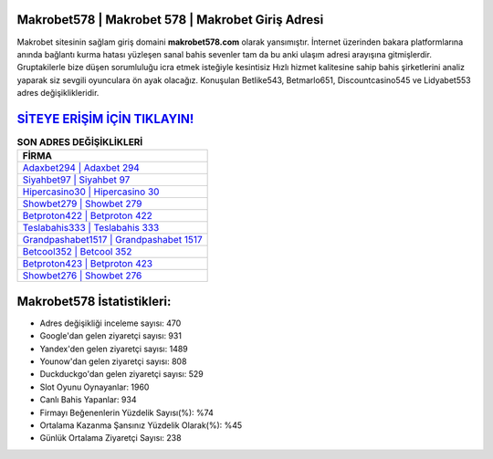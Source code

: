 ﻿Makrobet578 | Makrobet 578 | Makrobet Giriş Adresi
===================================

.. image:: images/makrobet-giris.jpg
   :width: 600
   
Makrobet sitesinin sağlam giriş domaini **makrobet578.com** olarak yansımıştır. İnternet üzerinden bakara platformlarına anında bağlantı kurma hatası yüzleşen sanal bahis sevenler tam da bu anki ulaşım adresi arayışına gitmişlerdir. Gruptakilerle bize düşen sorumluluğu icra etmek isteğiyle kesintisiz Hızlı hizmet kalitesine sahip bahis şirketlerini analiz yaparak siz sevgili oyunculara ön ayak olacağız. Konuşulan Betlike543, Betmarlo651, Discountcasino545 ve Lidyabet553 adres değişiklikleridir.

`SİTEYE ERİŞİM İÇİN TIKLAYIN! <https://uclck.me/gonow>`_
==============

.. list-table:: **SON ADRES DEĞİŞİKLİKLERİ**
   :widths: 100
   :header-rows: 1

   * - FİRMA
   * - `Adaxbet294 | Adaxbet 294 <adaxbet294-adaxbet-294-adaxbet-giris-adresi.html>`_
   * - `Siyahbet97 | Siyahbet 97 <siyahbet97-siyahbet-97-siyahbet-giris-adresi.html>`_
   * - `Hipercasino30 | Hipercasino 30 <hipercasino30-hipercasino-30-hipercasino-giris-adresi.html>`_	 
   * - `Showbet279 | Showbet 279 <showbet279-showbet-279-showbet-giris-adresi.html>`_	 
   * - `Betproton422 | Betproton 422 <betproton422-betproton-422-betproton-giris-adresi.html>`_ 
   * - `Teslabahis333 | Teslabahis 333 <teslabahis333-teslabahis-333-teslabahis-giris-adresi.html>`_
   * - `Grandpashabet1517 | Grandpashabet 1517 <grandpashabet1517-grandpashabet-1517-grandpashabet-giris-adresi.html>`_	 
   * - `Betcool352 | Betcool 352 <betcool352-betcool-352-betcool-giris-adresi.html>`_
   * - `Betproton423 | Betproton 423 <betproton423-betproton-423-betproton-giris-adresi.html>`_
   * - `Showbet276 | Showbet 276 <showbet276-showbet-276-showbet-giris-adresi.html>`_
	 
Makrobet578 İstatistikleri:
===================================	 
* Adres değişikliği inceleme sayısı: 470
* Google'dan gelen ziyaretçi sayısı: 931
* Yandex'den gelen ziyaretçi sayısı: 1489
* Younow'dan gelen ziyaretçi sayısı: 808
* Duckduckgo'dan gelen ziyaretçi sayısı: 529
* Slot Oyunu Oynayanlar: 1960
* Canlı Bahis Yapanlar: 934
* Firmayı Beğenenlerin Yüzdelik Sayısı(%): %74
* Ortalama Kazanma Şansınız Yüzdelik Olarak(%): %45
* Günlük Ortalama Ziyaretçi Sayısı: 238

